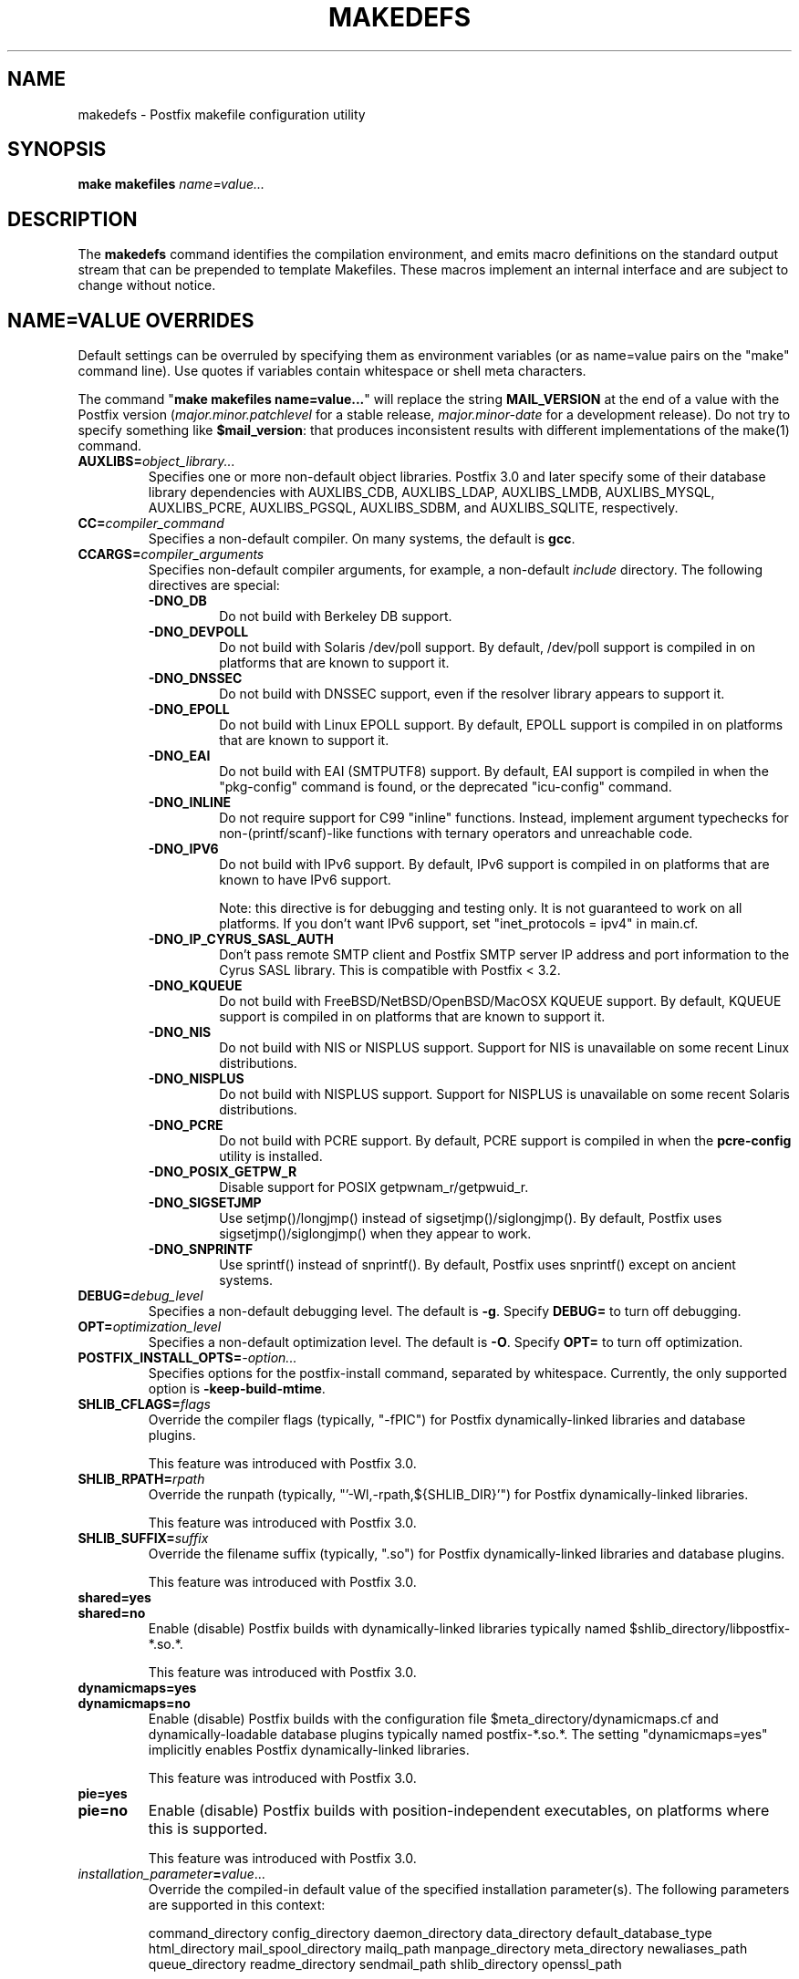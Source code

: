 .\"	$NetBSD: makedefs.1,v 1.2.2.2 2020/04/08 14:06:50 martin Exp $
.\"
.TH MAKEDEFS 1 
.ad
.fi
.SH NAME
makedefs
\-
Postfix makefile configuration utility
.SH "SYNOPSIS"
.na
.nf
\fBmake makefiles \fIname=value...\fR
.SH DESCRIPTION
.ad
.fi
The \fBmakedefs\fR command identifies the compilation
environment, and emits macro definitions on the standard
output stream that can be prepended to template Makefiles.
These macros implement an internal interface and are subject
to change without notice.
.SH "NAME=VALUE OVERRIDES"
.na
.nf
.ad
.fi
Default settings can be overruled by specifying them as
environment variables (or as name=value pairs on the "make"
command line). Use quotes if variables contain whitespace
or shell meta characters.

The command "\fBmake makefiles name=value...\fR" will replace
the string \fBMAIL_VERSION\fR at the end of a value with the
Postfix version (\fImajor.minor.patchlevel\fR for a stable
release, \fImajor.minor\-date\fR for a development release).
Do not try to specify something like \fB$mail_version\fR:
that produces inconsistent results with different implementations
of the make(1) command.
.IP \fBAUXLIBS=\fIobject_library...\fR
Specifies one or more non\-default object libraries. Postfix
3.0 and later specify some of their database library
dependencies with AUXLIBS_CDB, AUXLIBS_LDAP, AUXLIBS_LMDB,
AUXLIBS_MYSQL, AUXLIBS_PCRE, AUXLIBS_PGSQL, AUXLIBS_SDBM,
and AUXLIBS_SQLITE, respectively.
.IP \fBCC=\fIcompiler_command\fR
Specifies a non\-default compiler. On many systems, the default
is \fBgcc\fR.
.IP \fBCCARGS=\fIcompiler_arguments\fR
Specifies non\-default compiler arguments, for example, a non\-default
\fIinclude\fR directory.
The following directives are special:
.RS
.IP \fB\-DNO_DB\fR
Do not build with Berkeley DB support.
.IP \fB\-DNO_DEVPOLL\fR
Do not build with Solaris /dev/poll support.
By default, /dev/poll support is compiled in on platforms that
are known to support it.
.IP \fB\-DNO_DNSSEC\fR
Do not build with DNSSEC support, even if the resolver
library appears to support it.
.IP \fB\-DNO_EPOLL\fR
Do not build with Linux EPOLL support.
By default, EPOLL support is compiled in on platforms that
are known to support it.
.IP \fB\-DNO_EAI\fR
Do not build with EAI (SMTPUTF8) support. By default, EAI
support is compiled in when the "pkg\-config" command is
found, or the deprecated "icu\-config" command.
.IP \fB\-DNO_INLINE\fR
Do not require support for C99 "inline" functions. Instead,
implement argument typechecks for non\-(printf/scanf)\-like
functions with ternary operators and unreachable code.
.IP \fB\-DNO_IPV6\fR
Do not build with IPv6 support.
By default, IPv6 support is compiled in on platforms that
are known to have IPv6 support.

Note: this directive is for debugging and testing only. It
is not guaranteed to work on all platforms. If you don't
want IPv6 support, set "inet_protocols = ipv4" in main.cf.
.IP \fB\-DNO_IP_CYRUS_SASL_AUTH\fR
Don't pass remote SMTP client and Postfix SMTP server IP
address and port information to the Cyrus SASL library.
This is compatible with Postfix < 3.2.
.IP \fB\-DNO_KQUEUE\fR
Do not build with FreeBSD/NetBSD/OpenBSD/MacOSX KQUEUE support.
By default, KQUEUE support is compiled in on platforms that
are known to support it.
.IP \fB\-DNO_NIS\fR
Do not build with NIS or NISPLUS support. Support for NIS
is unavailable on some recent Linux distributions.
.IP \fB\-DNO_NISPLUS\fR
Do not build with NISPLUS support. Support for NISPLUS
is unavailable on some recent Solaris distributions.
.IP \fB\-DNO_PCRE\fR
Do not build with PCRE support.
By default, PCRE support is compiled in when the \fBpcre\-config\fR
utility is installed.
.IP \fB\-DNO_POSIX_GETPW_R\fR
Disable support for POSIX getpwnam_r/getpwuid_r.
.IP \fB\-DNO_SIGSETJMP\fR
Use setjmp()/longjmp() instead of sigsetjmp()/siglongjmp().
By default, Postfix uses sigsetjmp()/siglongjmp() when they
appear to work.
.IP \fB\-DNO_SNPRINTF\fR
Use sprintf() instead of snprintf(). By default, Postfix
uses snprintf() except on ancient systems.
.RE
.IP \fBDEBUG=\fIdebug_level\fR
Specifies a non\-default debugging level. The default is \fB\-g\fR.
Specify \fBDEBUG=\fR to turn off debugging.
.IP \fBOPT=\fIoptimization_level\fR
Specifies a non\-default optimization level. The default is \fB\-O\fR.
Specify \fBOPT=\fR to turn off optimization.
.IP \fBPOSTFIX_INSTALL_OPTS=\fI\-option...\fR
Specifies options for the postfix\-install command, separated
by whitespace. Currently, the only supported option is
\fB\-keep\-build\-mtime\fR.
.IP \fBSHLIB_CFLAGS=\fIflags\fR
Override the compiler flags (typically, "\-fPIC") for Postfix
dynamically\-linked libraries and database plugins.

This feature was introduced with Postfix 3.0.
.IP \fBSHLIB_RPATH=\fIrpath\fR
Override the runpath (typically, "'\-Wl,\-rpath,${SHLIB_DIR}'")
for Postfix dynamically\-linked libraries.

This feature was introduced with Postfix 3.0.
.IP \fBSHLIB_SUFFIX=\fIsuffix\fR
Override the filename suffix (typically, ".so") for Postfix
dynamically\-linked libraries and database plugins.

This feature was introduced with Postfix 3.0.
.IP \fBshared=yes\fR
.IP \fBshared=no\fR
Enable (disable) Postfix builds with dynamically\-linked
libraries typically named $shlib_directory/libpostfix\-*.so.*.

This feature was introduced with Postfix 3.0.
.IP \fBdynamicmaps=yes\fR
.IP \fBdynamicmaps=no\fR
Enable (disable) Postfix builds with the configuration file
$meta_directory/dynamicmaps.cf and dynamically\-loadable
database plugins typically named postfix\-*.so.*.  The setting
"dynamicmaps=yes" implicitly enables Postfix dynamically\-linked
libraries.

This feature was introduced with Postfix 3.0.
.IP \fBpie=yes\fR
.IP \fBpie=no\fR
Enable (disable) Postfix builds with position\-independent
executables, on platforms where this is supported.

This feature was introduced with Postfix 3.0.
.IP \fIinstallation_parameter\fB=\fIvalue\fR...
Override the compiled\-in default value of the specified
installation parameter(s). The following parameters are
supported in this context:

command_directory config_directory daemon_directory
data_directory default_database_type html_directory
mail_spool_directory mailq_path manpage_directory meta_directory
newaliases_path queue_directory readme_directory sendmail_path
shlib_directory openssl_path

See the postconf(5) manpage for a description of these
parameters.

This feature was introduced with Postfix 3.0.
.IP \fBWARN=\fIwarning_flags\fR
Specifies non\-default gcc compiler warning options for use when
"make" is invoked in a source subdirectory only.
.SH "LICENSE"
.na
.nf
.ad
.fi
The Secure Mailer license must be distributed with this software.
.SH "AUTHOR(S)"
.na
.nf
Wietse Venema
IBM T.J. Watson Research
P.O. Box 704
Yorktown Heights, NY 10598, USA

Wietse Venema
Google, Inc.
111 8th Avenue
New York, NY 10011, USA
